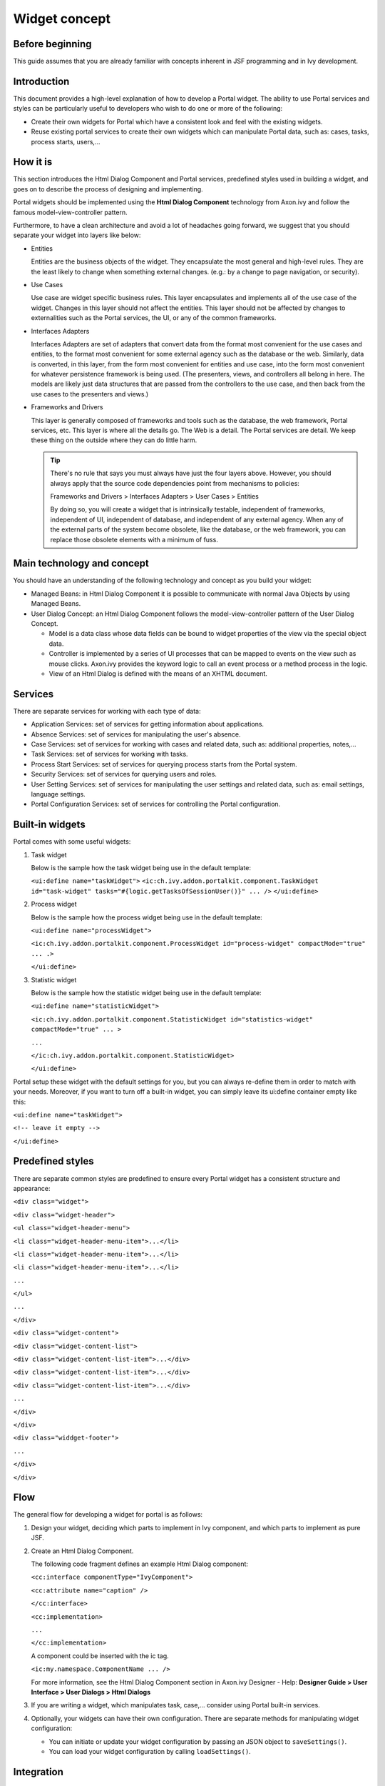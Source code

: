 .. _axonivyportal.components.concept:

Widget concept
==============

.. _axonivyportal.components.concept.beforebeginning:

Before beginning
----------------

This guide assumes that you are already familiar with concepts inherent
in JSF programming and in Ivy development.

.. _axonivyportal.components.concept.introduction:

Introduction
------------

This document provides a high-level explanation of how to develop a
Portal widget. The ability to use Portal services and styles can be
particularly useful to developers who wish to do one or more of the
following:

-  Create their own widgets for Portal which have a consistent look and
   feel with the existing widgets.

-  Reuse existing portal services to create their own widgets which can
   manipulate Portal data, such as: cases, tasks, process starts,
   users,...

.. _axonivyportal.components.concept.howitis:

How it is
---------

This section introduces the Html Dialog Component and Portal services,
predefined styles used in building a widget, and goes on to describe the
process of designing and implementing.

Portal widgets should be implemented using the **Html Dialog Component**
technology from Axon.ivy and follow the famous model-view-controller
pattern.

Furthermore, to have a clean architecture and avoid a lot of headaches
going forward, we suggest that you should separate your widget into
layers like below:

-  Entities

   Entities are the business objects of the widget. They encapsulate the
   most general and high-level rules. They are the least likely to
   change when something external changes. (e.g.: by a change to page
   navigation, or security).

-  Use Cases

   Use case are widget specific business rules. This layer encapsulates
   and implements all of the use case of the widget. Changes in this
   layer should not affect the entities. This layer should not be
   affected by changes to externalities such as the Portal services, the
   UI, or any of the common frameworks.

-  Interfaces Adapters

   Interfaces Adapters are set of adapters that convert data from the
   format most convenient for the use cases and entities, to the format
   most convenient for some external agency such as the database or the
   web. Similarly, data is converted, in this layer, from the form most
   convenient for entities and use case, into the form most convenient
   for whatever persistence framework is being used. (The presenters,
   views, and controllers all belong in here. The models are likely just
   data structures that are passed from the controllers to the use case,
   and then back from the use cases to the presenters and views.)

-  Frameworks and Drivers

   This layer is generally composed of frameworks and tools such as the
   database, the web framework, Portal services, etc. This layer is
   where all the details go. The Web is a detail. The Portal services
   are detail. We keep these thing on the outside where they can do
   little harm.

   .. tip:: 
   
      There's no rule that says you must always have just the four layers
      above. However, you should always apply that the source code
      dependencies point from mechanisms to policies:

      Frameworks and Drivers > Interfaces Adapters > User Cases > Entities

      By doing so, you will create a widget that is intrinsically testable,
      independent of frameworks, independent of UI, independent of
      database, and independent of any external agency. When any of the
      external parts of the system become obsolete, like the database, or
      the web framework, you can replace those obsolete elements with a
      minimum of fuss.

.. _axonivyportal.components.concept.maintechnologyandconcept:

Main technology and concept
---------------------------

You should have an understanding of the following technology and concept
as you build your widget:

-  Managed Beans: in Html Dialog Component it is possible to communicate
   with normal Java Objects by using Managed Beans.

-  User Dialog Concept: an Html Dialog Component follows the
   model-view-controller pattern of the User Dialog Concept.

   -  Model is a data class whose data fields can be bound to widget
      properties of the view via the special object data.

   -  Controller is implemented by a series of UI processes that can be
      mapped to events on the view such as mouse clicks. Axon.ivy
      provides the keyword logic to call an event process or a method
      process in the logic.

   -  View of an Html Dialog is defined with the means of an XHTML
      document.

.. _axonivyportal.components.concept.services:

Services
--------

There are separate services for working with each type of data:

-  Application Services: set of services for getting information about
   applications.

-  Absence Services: set of services for manipulating the user's
   absence.

-  Case Services: set of services for working with cases and related
   data, such as: additional properties, notes,...

-  Task Services: set of services for working with tasks.

-  Process Start Services: set of services for querying process starts
   from the Portal system.

-  Security Services: set of services for querying users and roles.

-  User Setting Services: set of services for manipulating the user
   settings and related data, such as: email settings, language
   settings.

-  Portal Configuration Services: set of services for controlling the
   Portal configuration.

.. _axonivyportal.components.concept.builtinwidgets:

Built-in widgets
----------------

Portal comes with some useful widgets:

1. Task widget

   Below is the sample how the task widget being use in the default
   template:

   ``<ui:define name="taskWidget">``
   ``<ic:ch.ivy.addon.portalkit.component.TaskWidget id="task-widget" tasks="#{logic.getTasksOfSessionUser()}" ... />``
   ``</ui:define>``

2. Process widget

   Below is the sample how the process widget being use in the default
   template:

   ``<ui:define name="processWidget">``

   ``<ic:ch.ivy.addon.portalkit.component.ProcessWidget id="process-widget" compactMode="true" ... .>``
   
   ``</ui:define>``

3. Statistic widget

   Below is the sample how the statistic widget being use in the default
   template:

   ``<ui:define name="statisticWidget">``

   ``<ic:ch.ivy.addon.portalkit.component.StatisticWidget id="statistics-widget" compactMode="true" ... >``

   ``...``

   ``</ic:ch.ivy.addon.portalkit.component.StatisticWidget>``

   ``</ui:define>``

Portal setup these widget with the default settings for you, but you can
always re-define them in order to match with your needs. Moreover, if
you want to turn off a built-in widget, you can simply leave its
ui:define container empty like this:

``<ui:define name="taskWidget">``

``<!-- leave it empty -->``

``</ui:define>``

.. _axonivyportal.components.concept.predefinedstyles:

Predefined styles
-----------------

There are separate common styles are predefined to ensure every Portal
widget has a consistent structure and appearance:

``<div class="widget">``

``<div class="widget-header">``

``<ul class="widget-header-menu">``

``<li class="widget-header-menu-item">...</li>``

``<li class="widget-header-menu-item">...</li>``

``<li class="widget-header-menu-item">...</li>``

``...``

``</ul>``

``...``

``</div>``

``<div class="widget-content">``

``<div class="widget-content-list">``

``<div class="widget-content-list-item">...</div>``

``<div class="widget-content-list-item">...</div>``

``<div class="widget-content-list-item">...</div>``

``...``

``</div>``

``</div>``

``<div class="widdget-footer">``

``...``

``</div>``

``</div>``

.. _axonivyportal.components.concept.flow:

Flow
----

The general flow for developing a widget for portal is as follows:

1. Design your widget, deciding which parts to implement in Ivy
   component, and which parts to implement as pure JSF.

2. Create an Html Dialog Component.

   The following code fragment defines an example Html Dialog component:

   ``<cc:interface componentType="IvyComponent">``

   ``<cc:attribute name="caption" />``

   ``</cc:interface>``

   ``<cc:implementation>``

   ``...``

   ``</cc:implementation>``

   A component could be inserted with the ic tag.

   ``<ic:my.namespace.ComponentName ... />``

   For more information, see the Html Dialog Component section in
   Axon.ivy Designer - Help: **Designer Guide > User Interface > User
   Dialogs > Html Dialogs**

3. If you are writing a widget, which manipulates task, case,...
   consider using Portal built-in services.
4. Optionally, your widgets can have their own configuration. There are
   separate methods for manipulating widget configuration:

   -  You can initiate or update your widget configuration by passing an
      JSON object to ``saveSettings()``.

   -  You can load your widget configuration by calling
      ``loadSettings()``.

.. _axonivyportal.components.concept.integration:

Integration
-----------

The general flow for integrating a widget into Portal homepage is as
follows:

1. Create a new home page which uses the
   ``DefaultHomePageTemplate.xhtml`` template. By doing this, your new
   home page will inherit the widget from the previous home page and has
   a place holder for your own widgets. Your custom home page should
   look like below:

   ``<ui:composition template="/layouts/DefaultHomePageTemplate.xhtml" xmlns="http://www.w3.org/1999/xhtml"``

   ``xmlns:f="http://xmlns.jcp.org/jsf/core" xmlns:h="http://xmlns.jcp.org/jsf/html"``

   ``xmlns:ui="http://xmlns.jcp.org/jsf/facelets" xmlns:ic="http://ivyteam.ch/jsf/component">``

   ``<ui:define name="customWidget">``

   ``...``

   ``</ui:define>``

   ``</ui:composition>``

2. Create a new process start for the new home page. Now you will use
   this process start as the entry point of your portal instead of the
   default one. To let portal know about your new portal home, you have
   to go to the portal settings and set the portal home url to the new
   one.

3. In your new home page, place your widget inside the customWidget
   section.

   ``<ui:define name="customWidget">``

   ``<ic:my.namespace.ComponentName ... />``

   ``...``

   ``</ui:define>``

For more details, visit
`#axonivyportal.customization.portalhome <#axonivyportal.customization.portalhome>`__.

.. _axonivyportal.components.concept.exceptionhandling:

Exception handling
------------------

Portal separates exception into 2 types: ajax and non-ajax exception.

Portal handle non-ajax exception for you. You do not need to do anything
for this type of exception.

Portal also handle ajax exception for you as default, but you can
implement your own exception handler by using the Primefaces built-in
exception handler: ``p:ajaxExceptionHandler``.
